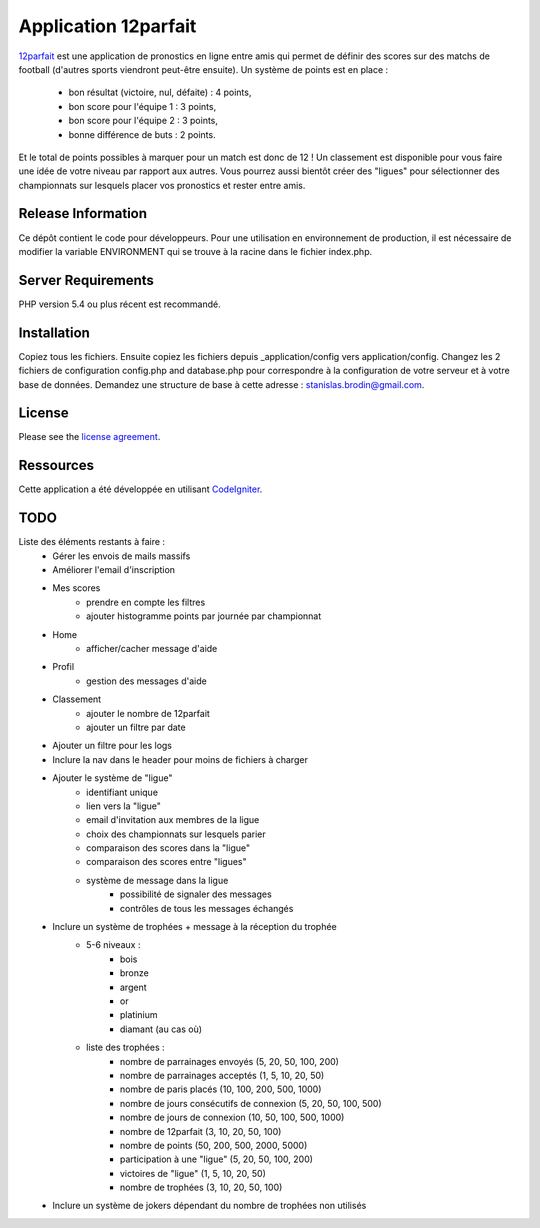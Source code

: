 #####################
Application 12parfait
#####################

`12parfait <https://12parfait.fr>`_ est une application de pronostics en ligne entre amis qui permet de définir
des scores sur des matchs de football (d'autres sports viendront peut-être ensuite).
Un système de points est en place :
    - bon résultat (victoire, nul, défaite) : 4 points,
    - bon score pour l'équipe 1 : 3 points,
    - bon score pour l'équipe 2 : 3 points,
    - bonne différence de buts : 2 points.
Et le total de points possibles à marquer pour un match est donc de 12 !
Un classement est disponible pour vous faire une idée de votre niveau par rapport
aux autres.
Vous pourrez aussi bientôt créer des "ligues" pour sélectionner des championnats sur
lesquels placer vos pronostics et rester entre amis.

*******************
Release Information
*******************

Ce dépôt contient le code pour développeurs.
Pour une utilisation en environnement de production, il est nécessaire de
modifier la variable ENVIRONMENT qui se trouve à la racine dans le fichier index.php.

*******************
Server Requirements
*******************

PHP version 5.4 ou plus récent est recommandé.

************
Installation
************

Copiez tous les fichiers. Ensuite copiez les fichiers depuis _application/config
vers application/config.
Changez les 2 fichiers de configuration config.php and database.php pour
correspondre à la configuration de votre serveur et à votre base de données.
Demandez une structure de base à cette adresse : `stanislas.brodin@gmail.com <mailto:stanislas.brodin@gmail.com>`_.

*******
License
*******

Please see the `license
agreement <https://github.com/bcit-ci/CodeIgniter/blob/develop/user_guide_src/source/license.rst>`_.

**********
Ressources
**********

Cette application a été développée en utilisant `CodeIgniter <http://www.codeigniter.com/>`_.

****
TODO
****

Liste des éléments restants à faire :
    - Gérer les envois de mails massifs
    - Améliorer l'email d'inscription
    - Mes scores
        - prendre en compte les filtres
        - ajouter histogramme points par journée par championnat
    - Home
        - afficher/cacher message d'aide
    - Profil
        - gestion des messages d'aide
    - Classement
        - ajouter le nombre de 12parfait
        - ajouter un filtre par date
    - Ajouter un filtre pour les logs
    - Inclure la nav dans le header pour moins de fichiers à charger
    - Ajouter le système de "ligue"
        - identifiant unique
        - lien vers la "ligue"
        - email d'invitation aux membres de la ligue
        - choix des championnats sur lesquels parier
        - comparaison des scores dans la "ligue"
        - comparaison des scores entre "ligues"
        - système de message dans la ligue
            - possibilité de signaler des messages
            - contrôles de tous les messages échangés
    - Inclure un système de trophées + message à la réception du trophée
        - 5-6 niveaux :
            - bois
            - bronze
            - argent
            - or
            - platinium
            - diamant (au cas où)
        - liste des trophées :
            - nombre de parrainages envoyés (5, 20, 50, 100, 200)
            - nombre de parrainages acceptés (1, 5, 10, 20, 50)
            - nombre de paris placés (10, 100, 200, 500, 1000)
            - nombre de jours consécutifs de connexion (5, 20, 50, 100, 500)
            - nombre de jours de connexion (10, 50, 100, 500, 1000)
            - nombre de 12parfait (3, 10, 20, 50, 100)
            - nombre de points (50, 200, 500, 2000, 5000)
            - participation à une "ligue" (5, 20, 50, 100, 200)
            - victoires de "ligue" (1, 5, 10, 20, 50)
            - nombre de trophées (3, 10, 20, 50, 100)
    - Inclure un système de jokers dépendant du nombre de trophées non utilisés
